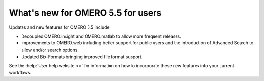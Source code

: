 What's new for OMERO 5.5 for users
==================================

Updates and new features for OMERO 5.5 include:

- Decoupled OMERO.insight and OMERO.matlab to allow more frequent releases.

- Improvements to OMERO.web including better support for public users and the introduction
  of Advanced Search to allow and/or search options.

- Updated Bio-Formats bringing improved file format support.

See the :help:`User help website <>` for information on how to incorporate
these new features into your current workflows.
